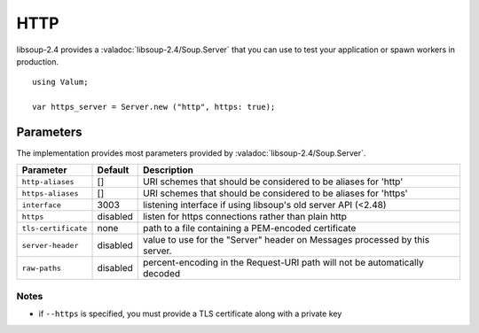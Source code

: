 HTTP
====

libsoup-2.4 provides a :valadoc:`libsoup-2.4/Soup.Server` that you can use to
test your application or spawn workers in production.

::

    using Valum;

    var https_server = Server.new ("http", https: true);

Parameters
----------

The implementation provides most parameters provided by :valadoc:`libsoup-2.4/Soup.Server`.

+---------------------+-----------+-----------------------------------------+
| Parameter           | Default   | Description                             |
+=====================+===========+=========================================+
| ``http-aliases``    | []        | URI schemes that should be considered   |
|                     |           | to be aliases for 'http'                |
+---------------------+-----------+-----------------------------------------+
| ``https-aliases``   | []        | URI schemes that should be considered   |
|                     |           | to be aliases for 'https'               |
+---------------------+-----------+-----------------------------------------+
| ``interface``       | 3003      | listening interface if using libsoup's  |
|                     |           | old server API (<2.48)                  |
+---------------------+-----------+-----------------------------------------+
| ``https``           | disabled  | listen for https connections rather     |
|                     |           | than plain http                         |
+---------------------+-----------+-----------------------------------------+
| ``tls-certificate`` | none      | path to a file containing a PEM-encoded |
|                     |           | certificate                             |
+---------------------+-----------+-----------------------------------------+
| ``server-header``   | disabled  | value to use for the "Server" header on |
|                     |           | Messages processed by this server.      |
+---------------------+-----------+-----------------------------------------+
| ``raw-paths``       | disabled  | percent-encoding in the Request-URI     |
|                     |           | path will not be automatically decoded  |
+---------------------+-----------+-----------------------------------------+

Notes
~~~~~

-  if ``--https`` is specified, you must provide a TLS certificate along
   with a private key

